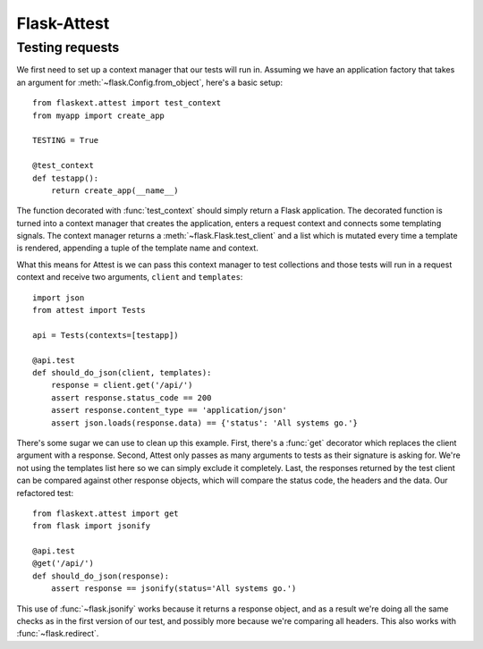 Flask-Attest
============


Testing requests
----------------

We first need to set up a context manager that our tests will run in.
Assuming we have an application factory that takes an argument for
:meth:`~flask.Config.from_object`, here's a basic setup::

    from flaskext.attest import test_context
    from myapp import create_app

    TESTING = True

    @test_context
    def testapp():
        return create_app(__name__)

The function decorated with :func:`test_context` should simply return a
Flask application. The decorated function is turned into a context manager
that creates the application, enters a request context and connects some
templating signals. The context manager returns a
:meth:`~flask.Flask.test_client` and a list which is mutated every time a
template is rendered, appending a tuple of the template name and context.

What this means for Attest is we can pass this context manager to test
collections and those tests will run in a request context and receive two
arguments, ``client`` and ``templates``::

    import json
    from attest import Tests

    api = Tests(contexts=[testapp])

    @api.test
    def should_do_json(client, templates):
        response = client.get('/api/')
        assert response.status_code == 200
        assert response.content_type == 'application/json'
        assert json.loads(response.data) == {'status': 'All systems go.'}

There's some sugar we can use to clean up this example. First, there's a
:func:`get` decorator which replaces the client argument with a response.
Second, Attest only passes as many arguments to tests as their signature is
asking for. We're not using the templates list here so we can simply
exclude it completely. Last, the responses returned by the test client can
be compared against other response objects, which will compare the status
code, the headers and the data. Our refactored test::

    from flaskext.attest import get
    from flask import jsonify

    @api.test
    @get('/api/')
    def should_do_json(response):
        assert response == jsonify(status='All systems go.')

This use of :func:`~flask.jsonify` works because it returns a response
object, and as a result we're doing all the same checks as in the first
version of our test, and possibly more because we're comparing all headers.
This also works with :func:`~flask.redirect`.
